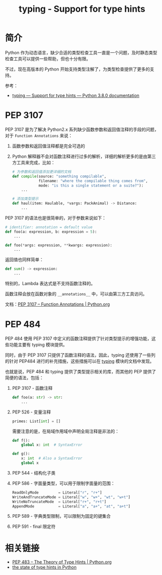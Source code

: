#+TITLE:      typing - Support for type hints

* 目录                                                    :TOC_4_gh:noexport:
- [[#简介][简介]]
- [[#pep-3107][PEP 3107]]
- [[#pep-484][PEP 484]]
- [[#相关链接][相关链接]]

* 简介
  Python 作为动态语言，缺少合适的类型检查工具一直是一个问题，及时静态类型检查工具可以提供一些帮助，但也十分有限。

  不过，现在高版本的 Python 开始支持类型注解了，为类型检查提供了更多的支持。

  参考：
  + [[https://docs.python.org/3/library/typing.html][typing — Support for type hints — Python 3.8.0 documentation]]

* PEP 3107
  PEP 3107 是为了解决 Python2.x 系列缺少函数参数和返回值注释的手段的问题，对于 ~Function Annotations~ 来说：
  1. 函数参数和返回值注释都是完全可选的
  2. Python 解释器不会对函数注释进行过多的解析，详细的解析更多的是由第三方工具来完成，比如：
     #+begin_src python
       # 为参数和返回值添加更详细的文档
       def compile(source: "something compilable",
                   filename: "where the compilable thing comes from",
                   mode: "is this a single statement or a suite?"):
           ...

       # 添加类型提示
       def haul(item: Haulable, *vargs: PackAnimal) -> Distance:
           ...
     #+end_src

  PEP 3107 的语法也是很简单的，对于参数来说如下：
  #+begin_src python
    # identifier: annotation = default value
    def foo(a: expression, b: expression = 5):
        ...

    def foo(*args: expression, **kwargs: expression):
        ...
  #+end_src

  返回值也同样简单：
  #+begin_src python
    def sum() -> expression:
        ...
  #+end_src

  特别的，Lambda 表达式是不支持函数注释的。

  函数注释会放在函数对象的 ~__annotations__~ 中，可以由第三方工具访问。
  
  文档：[[https://www.python.org/dev/peps/pep-3107/][PEP 3107 -- Function Annotations | Python.org]]

* PEP 484
  PEP 484 使用 PEP 3107 中定义的函数注释提供了针对类型提示的增强功能，这些功能主要有 typing 模块提供。

  同时，由于 PEP 3107 只提供了函数注释的语法，因此，typing 还使用了一些列的针对 PEP484 进行的补充措施，这些措施可以在 [[https://docs.python.org/3/library/typing.html][typing]] 模块的文档中发现。

  也就是说，PEP 484 和 typing 提供了类型提示相关的库，而其他的 PEP 提供了简便的语法，包括：
  1. PEP 3107 - 函数注释
     #+begin_src python
       def foo(a: str) -> str:
           ...
     #+end_src

  2. PEP 526  - 变量注释
     #+begin_src python
       primes: List[int] = []
     #+end_src
     
     需要注意的是，在局域作用域中声明全局注释是非法的：
     #+begin_src python
       def f():
           global x: int  # SyntaxError

       def g():
           x: int  # Also a SyntaxError
           global x
     #+end_src

  3. PEP 544 - 结构化子类

  4. PEP 586 - 字面量类型，可以用于限制字面量的范围：
     #+begin_src python
       ReadOnlyMode         = Literal["r", "r+"]
       WriteAndTruncateMode = Literal["w", "w+", "wt", "w+t"]
       WriteNoTruncateMode  = Literal["r+", "r+t"]
       AppendMode           = Literal["a", "a+", "at", "a+t"]
     #+end_src

  5. PEP 589 - 字典类型限制，可以限制为固定的键集合

  6. PEP 591 - final 限定符

* 相关链接
  + [[https://www.python.org/dev/peps/pep-0483/][PEP 483 -- The Theory of Type Hints | Python.org]]
  + [[https://www.bernat.tech/the-state-of-type-hints-in-python/][the state of type hints in Python]]

